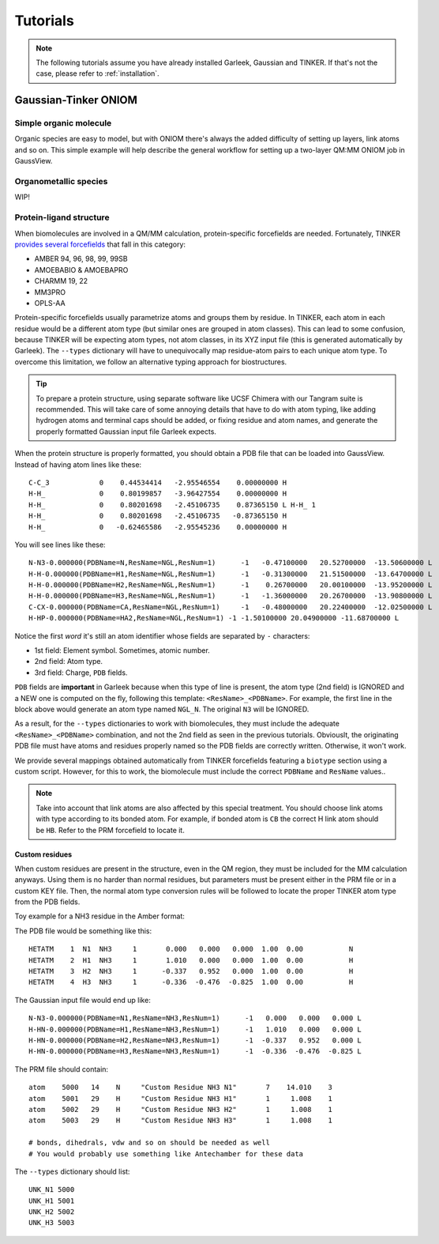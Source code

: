 .. _tutorials:

Tutorials
=========

.. note::

    The following tutorials assume you have already installed Garleek, Gaussian and TINKER. If that's not the case, please refer to :ref:`installation`.

Gaussian-Tinker ONIOM
---------------------

Simple organic molecule
.......................

Organic species are easy to model, but with ONIOM there's always the added difficulty of setting up layers, link atoms and so on. This simple example will help describe the general workflow for setting up a two-layer QM:MM ONIOM job in GaussView.



Organometallic species
......................

WIP!

Protein-ligand structure
........................

When biomolecules are involved in a QM/MM calculation, protein-specific forcefields are needed. Fortunately, TINKER `provides several forcefields <https://dasher.wustl.edu/tinker/distribution/params/>`_ that fall in this category:

- AMBER 94, 96, 98, 99, 99SB
- AMOEBABIO & AMOEBAPRO
- CHARMM 19, 22
- MM3PRO
- OPLS-AA

Protein-specific forcefields usually parametrize atoms and groups them by residue. In TINKER, each atom in each residue would be a different atom type (but similar ones are grouped in atom classes). This can lead to some confusion, because TINKER will be expecting atom types, not atom classes, in its XYZ input file (this is generated automatically by Garleek). The ``--types`` dictionary will have to unequivocally map residue-atom pairs to each unique atom type. To overcome this limitation, we follow an alternative typing approach for biostructures.


.. tip::

    To prepare a protein structure, using separate software like UCSF Chimera with our Tangram suite is recommended. This will take care of some annoying details that have to do with atom typing, like adding hydrogen atoms and terminal caps should be added, or fixing residue and atom names, and generate the properly formatted Gaussian input file Garleek expects.

When the protein structure is properly formatted, you should obtain a PDB file that can be loaded into GaussView. Instead of having atom lines like these:

::

    C-C_3            0    0.44534414   -2.95546554    0.00000000 H
    H-H_             0    0.80199857   -3.96427554    0.00000000 H
    H-H_             0    0.80201698   -2.45106735    0.87365150 L H-H_ 1
    H-H_             0    0.80201698   -2.45106735   -0.87365150 H
    H-H_             0   -0.62465586   -2.95545236    0.00000000 H

You will see lines like these:

::

    N-N3-0.000000(PDBName=N,ResName=NGL,ResNum=1)      -1   -0.47100000   20.52700000  -13.50600000 L
    H-H-0.000000(PDBName=H1,ResName=NGL,ResNum=1)      -1   -0.31300000   21.51500000  -13.64700000 L
    H-H-0.000000(PDBName=H2,ResName=NGL,ResNum=1)      -1    0.26700000   20.00100000  -13.95200000 L
    H-H-0.000000(PDBName=H3,ResName=NGL,ResNum=1)      -1   -1.36000000   20.26700000  -13.90800000 L
    C-CX-0.000000(PDBName=CA,ResName=NGL,ResNum=1)     -1   -0.48000000   20.22400000  -12.02500000 L
    H-HP-0.000000(PDBName=HA2,ResName=NGL,ResNum=1) -1 -1.50100000 20.04900000 -11.68700000 L

Notice the first *word* it's still an atom identifier whose fields are separated by ``-`` characters:

- 1st field: Element symbol. Sometimes, atomic number.
- 2nd field: Atom type.
- 3rd field: Charge, ``PDB`` fields.

``PDB`` fields are **important** in Garleek because when this type of line is present, the atom type (2nd field) is IGNORED and a NEW one is computed on the fly, following this template: ``<ResName>_<PDBName>``. For example, the first line in the block above would generate an atom type named ``NGL_N``. The original ``N3`` will be IGNORED.

As a result, for the ``--types`` dictionaries to work with biomolecules, they must include the adequate ``<ResName>_<PDBName>`` combination, and not the 2nd field as seen in the previous tutorials. Obviouslt, the originating PDB file must have atoms and residues properly named so the PDB fields are correctly written. Otherwise, it won't work.

We provide several mappings obtained automatically from TINKER forcefields featuring a ``biotype`` section using a custom script. However, for this to work, the biomolecule must include the correct ``PDBName`` and ``ResName`` values..

.. note::

    Take into account that link atoms are also affected by this special treatment. You should choose link atoms with type according to its bonded atom. For example, if bonded atom is ``CB`` the correct H link atom should be ``HB``. Refer to the PRM forcefield to locate it.

Custom residues
~~~~~~~~~~~~~~~

When custom residues are present in the structure, even in the QM region, they must be included for the MM calculation anyways. Using them is no harder than normal residues, but parameters must be present either in the PRM file or in a custom KEY file. Then, the normal atom type conversion rules will be followed to locate the proper TINKER atom type from the PDB fields.

Toy example for a NH3 residue in the Amber format:

The PDB file would be something like this::

    HETATM    1  N1  NH3     1       0.000   0.000   0.000  1.00  0.00           N
    HETATM    2  H1  NH3     1       1.010   0.000   0.000  1.00  0.00           H
    HETATM    3  H2  NH3     1      -0.337   0.952   0.000  1.00  0.00           H
    HETATM    4  H3  NH3     1      -0.336  -0.476  -0.825  1.00  0.00           H

The Gaussian input file would end up like::

    N-N3-0.000000(PDBName=N1,ResName=NH3,ResNum=1)      -1   0.000   0.000   0.000 L
    H-HN-0.000000(PDBName=H1,ResName=NH3,ResNum=1)      -1   1.010   0.000   0.000 L
    H-HN-0.000000(PDBName=H2,ResName=NH3,ResNum=1)      -1  -0.337   0.952   0.000 L
    H-HN-0.000000(PDBName=H3,ResName=NH3,ResNum=1)      -1  -0.336  -0.476  -0.825 L

The PRM file should contain:

::

    atom    5000   14    N     "Custom Residue NH3 N1"       7    14.010    3
    atom    5001   29    H     "Custom Residue NH3 H1"       1     1.008    1
    atom    5002   29    H     "Custom Residue NH3 H2"       1     1.008    1
    atom    5003   29    H     "Custom Residue NH3 H3"       1     1.008    1

    # bonds, dihedrals, vdw and so on should be needed as well
    # You would probably use something like Antechamber for these data

The ``--types`` dictionary should list:

::

    UNK_N1 5000
    UNK_H1 5001
    UNK_H2 5002
    UNK_H3 5003


